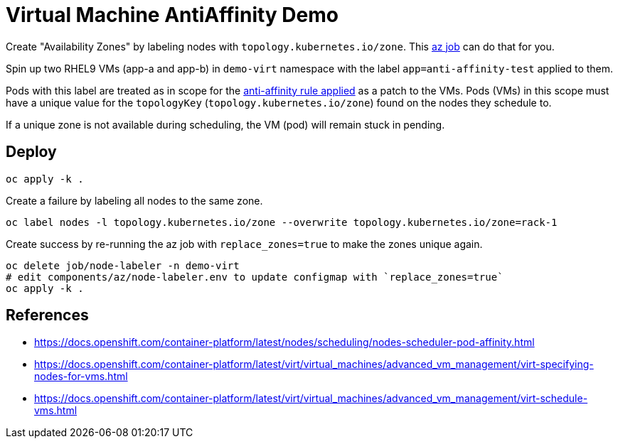 = Virtual Machine AntiAffinity Demo

Create "Availability Zones" by labeling nodes with  `topology.kubernetes.io/zone`. This link:../components/az[az job] can do that for you.

Spin up two RHEL9 VMs (app-a and app-b) in `demo-virt` namespace with the label `app=anti-affinity-test` applied to them.

Pods with this label are treated as in scope for the link:patch-vm-a.yaml[anti-affinity rule applied] as a patch to the VMs.
Pods (VMs) in this scope must have a unique value for the `topologyKey` (`topology.kubernetes.io/zone`) found on the nodes they schedule to.

If a unique zone is not available during scheduling, the VM (pod) will remain stuck in pending.

== Deploy

[source,bash]
----
oc apply -k .
----

Create a failure by labeling all nodes to the same zone.

[source,bash]
----
oc label nodes -l topology.kubernetes.io/zone --overwrite topology.kubernetes.io/zone=rack-1
----

Create success by re-running the az job with `replace_zones=true` to make the zones unique again.

[source,bash]
----
oc delete job/node-labeler -n demo-virt
# edit components/az/node-labeler.env to update configmap with `replace_zones=true` 
oc apply -k .
----

== References

* https://docs.openshift.com/container-platform/latest/nodes/scheduling/nodes-scheduler-pod-affinity.html
* https://docs.openshift.com/container-platform/latest/virt/virtual_machines/advanced_vm_management/virt-specifying-nodes-for-vms.html
* https://docs.openshift.com/container-platform/latest/virt/virtual_machines/advanced_vm_management/virt-schedule-vms.html
